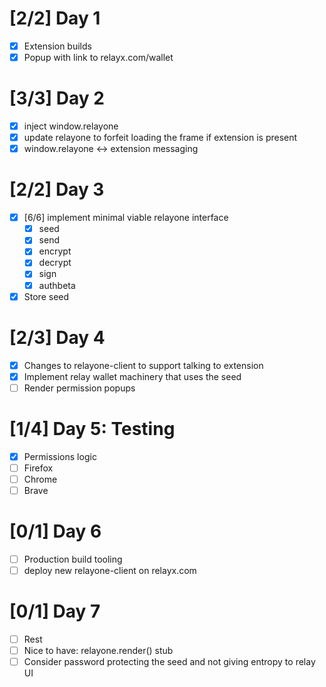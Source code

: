 * [2/2] Day 1
  - [X] Extension builds
  - [X] Popup with link to relayx.com/wallet

* [3/3] Day 2
  - [X] inject window.relayone
  - [X] update relayone to forfeit loading the frame if extension is present
  - [X] window.relayone <-> extension messaging

* [2/2] Day 3
  - [X] [6/6] implement minimal viable relayone interface
    - [X] seed
    - [X] send
    - [X] encrypt
    - [X] decrypt
    - [X] sign
    - [X] authbeta
  - [X] Store seed

* [2/3] Day 4
  - [X] Changes to relayone-client to support talking to extension
  - [X] Implement relay wallet machinery that uses the seed
  - [ ] Render permission popups

* [1/4] Day 5: Testing
  - [X] Permissions logic
  - [ ] Firefox
  - [ ] Chrome
  - [ ] Brave

* [0/1] Day 6
  - [ ] Production build tooling
  - [ ] deploy new relayone-client on relayx.com 

* [0/1] Day 7
  - [ ] Rest
  - [ ] Nice to have: relayone.render() stub
  - [ ] Consider password protecting the seed and not giving entropy to relay UI

